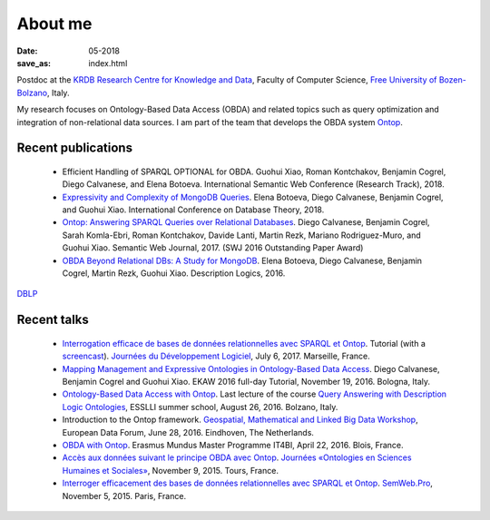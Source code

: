 About me
========

:date: 05-2018
:save_as: index.html

Postdoc at the `KRDB Research Centre for Knowledge and
Data <http://www.inf.unibz.it/krdb/>`_, Faculty of Computer Science, `Free University of Bozen-Bolzano <http://unibz.it>`_, Italy.

My research focuses on Ontology-Based Data Access (OBDA) and related topics
such as query optimization and integration of non-relational data sources. 
I am part of the team that develops the OBDA system Ontop_. 

Recent publications
-------------------
 * Efficient Handling of SPARQL OPTIONAL for OBDA. Guohui Xiao, Roman Kontchakov, Benjamin Cogrel, Diego Calvanese, and Elena Botoeva. International Semantic Web Conference (Research Track), 2018.
 * `Expressivity and Complexity of MongoDB Queries <http://drops.dagstuhl.de/opus/frontdoor.php?source_opus=8607>`_. Elena Botoeva, Diego Calvanese, Benjamin Cogrel, and Guohui Xiao. International Conference on Database Theory, 2018.
 * `Ontop: Answering SPARQL Queries over Relational Databases <http://www.semantic-web-journal.net/content/ontop-answering-sparql-queries-over-relational-databases-1>`_. Diego Calvanese, Benjamin Cogrel, Sarah Komla-Ebri, Roman Kontchakov, Davide Lanti, Martin Rezk, Mariano Rodriguez-Muro, and Guohui Xiao. Semantic Web Journal, 2017. (SWJ 2016 Outstanding Paper Award)
 * `OBDA Beyond Relational DBs: A Study for MongoDB <http://ceur-ws.org/Vol-1577/paper_40.pdf>`_. Elena Botoeva, Diego Calvanese, Benjamin Cogrel, Martin Rezk, Guohui Xiao. Description Logics, 2016.

`DBLP <http://dblp.uni-trier.de/pers/hd/c/Cogrel:Benjamin>`_


Recent talks
------------
  * `Interrogation efficace de bases de données relationnelles avec SPARQL et Ontop <https://blog.bcgl.fr/fr/2017/09/atelier-jdev17-ontop/>`_. Tutorial (with a `screencast <https://amupod.univ-amu.fr/video/0717-jdev2017-t2_a06-interrogation-efficace-de-bases-de-donnees-relationnelles-avec-sparql-et-ontop/>`_). `Journées du Développement Logiciel <http://devlog.cnrs.fr/jdev2017/t2>`_, July 6, 2017. Marseille, France.
  * `Mapping Management and Expressive Ontologies in Ontology-Based Data Access <http://ontop.inf.unibz.it/ekaw-2016-tutorial/>`_. Diego Calvanese, Benjamin Cogrel and Guohui Xiao. EKAW 2016 full-day Tutorial, November 19, 2016. Bologna, Italy.
  * `Ontology-Based Data Access with Ontop <http://esslli2016.unibz.it/wp-content/uploads/2015/10/ontop-esslli.pdf>`_. Last lecture of the course 
    `Query Answering with Description Logic Ontologies <http://esslli2016.unibz.it/?page_id=395>`_, ESSLLI summer school, August 26, 2016. Bolzano, Italy.
  * Introduction to the Ontop framework. `Geospatial, Mathematical and Linked Big Data Workshop <http://iqmulus.eu/events/workshop-geospatial-mathematical-and-linked-big-data>`_, European Data Forum, June 28, 2016. Eindhoven, The Netherlands.
  * `OBDA with Ontop <http://raw.githubusercontent.com/ontop/ontop-examples/master/university/slides-blois.pdf>`_. Erasmus Mundus Master Programme IT4BI, April 22, 2016. Blois, France.
  * `Accès aux données suivant le principe OBDA avec Ontop <https://www.slideshare.net/UMR7324/benjamin-cogrel-accs-aux-donnes-un-niveau-conceptuel-avec-ontop>`_. `Journées
    «Ontologies en Sciences Humaines et Sociales» <http://masa.hypotheses.org/197>`_, November 9, 2015. Tours, France.
  * `Interroger efficacement des bases de données relationnelles avec SPARQL et Ontop <http://semweb.pro/file/510485/raw>`_. `SemWeb.Pro <http://semweb.pro/blogentry/510682>`_, November 5, 2015. Paris, France.

.. _Ontop: http://ontop.inf.unibz.it
